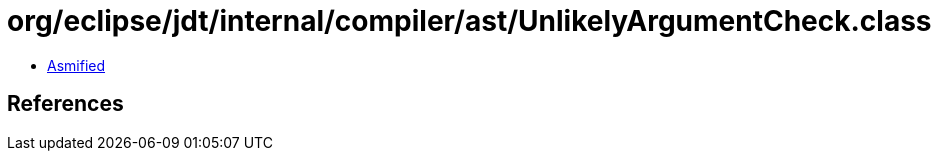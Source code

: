 = org/eclipse/jdt/internal/compiler/ast/UnlikelyArgumentCheck.class

 - link:UnlikelyArgumentCheck-asmified.java[Asmified]

== References

